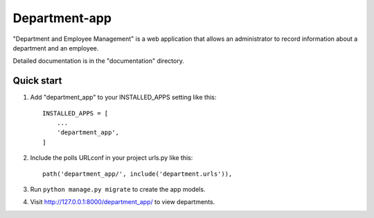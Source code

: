 =====
Department-app
=====

"Department and Employee Management" is a web application that allows
an administrator to record information about a department and an employee.

Detailed documentation is in the "documentation" directory.

Quick start
-----------

1. Add "department_app" to your INSTALLED_APPS setting like this::

    INSTALLED_APPS = [
        ...
        'department_app',
    ]

2. Include the polls URLconf in your project urls.py like this::

    path('department_app/', include('department.urls')),

3. Run ``python manage.py migrate`` to create the app models.

4. Visit http://127.0.0.1:8000/department_app/ to view departments.